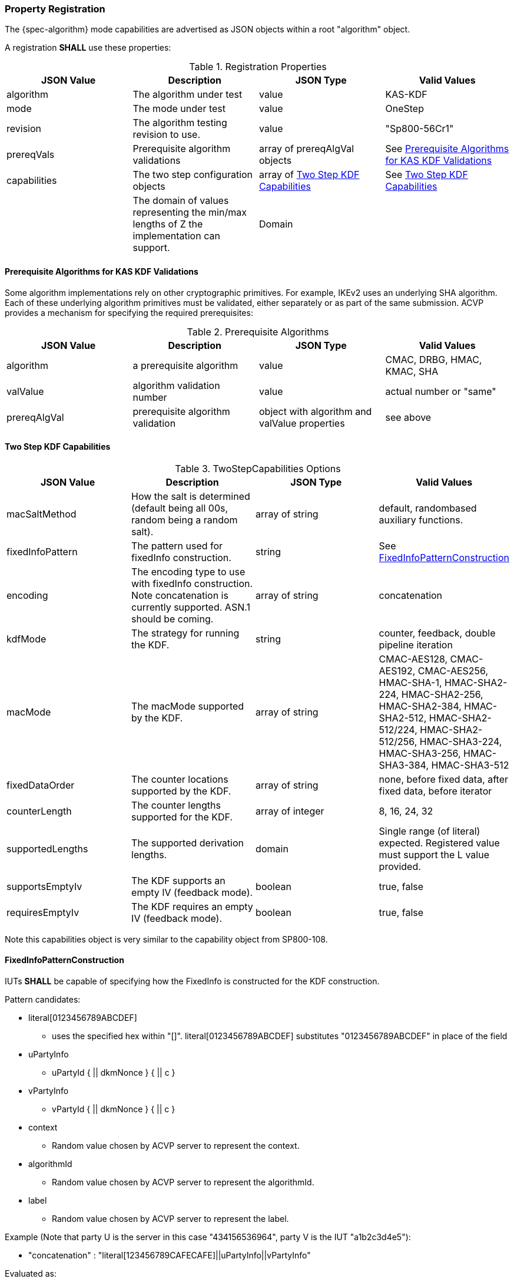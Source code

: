 [#properties]
=== Property Registration

The {spec-algorithm} mode capabilities are advertised as JSON objects within a root "algorithm" object.

A registration *SHALL* use these properties:

.Registration Properties
|===
| JSON Value| Description| JSON Type| Valid Values

| algorithm| The algorithm under test| value| KAS-KDF
| mode| The mode under test| value| OneStep
| revision| The algorithm testing revision to use.| value| "Sp800-56Cr1"
| prereqVals| Prerequisite algorithm validations| array of prereqAlgVal objects| See <<prereq_algs>>
| capabilities | The two step configuration objects | array of <<twostepkdf>> | See <<twostepkdf>>
| z| The domain of values representing the min/max lengths of Z the implementation can support.| Domain
| l| The largest DKM the implementation can produce (up to a max of 2048).| number
|===

[[prereq_algs]]
==== Prerequisite Algorithms for KAS KDF Validations

Some algorithm implementations rely on other cryptographic primitives. For example, IKEv2 uses an underlying SHA algorithm. Each of these underlying algorithm primitives must be validated, either separately or as part of the same submission. ACVP provides a mechanism for specifying the required prerequisites:

.Prerequisite Algorithms
|===
| JSON Value | Description | JSON Type | Valid Values

| algorithm | a prerequisite algorithm | value | CMAC, DRBG, HMAC, KMAC, SHA
| valValue | algorithm validation number | value | actual number or "same"
| prereqAlgVal | prerequisite algorithm validation | object with algorithm and valValue properties| see above
|===

[[twostepkdf]]
==== Two Step KDF Capabilities

.TwoStepCapabilities Options
|===
| JSON Value | Description | JSON Type | Valid Values

| macSaltMethod | How the salt is determined (default being all 00s, random being a random salt). | array of string | default, randombased auxiliary functions.
| fixedInfoPattern | The pattern used for fixedInfo construction. | string | See <<fixedinfopatcon>>
| encoding | The encoding type to use with fixedInfo construction.  Note concatenation is currently supported.  ASN.1 should be coming. | array of string | concatenation 
| kdfMode | The strategy for running the KDF. | string | counter, feedback, double pipeline iteration
| macMode | The macMode supported by the KDF. | array of string | CMAC-AES128, CMAC-AES192, CMAC-AES256, HMAC-SHA-1, HMAC-SHA2-224, HMAC-SHA2-256, HMAC-SHA2-384, HMAC-SHA2-512, HMAC-SHA2-512/224, HMAC-SHA2-512/256, HMAC-SHA3-224, HMAC-SHA3-256, HMAC-SHA3-384, HMAC-SHA3-512
| fixedDataOrder | The counter locations supported by the KDF. | array of string| none, before fixed data, after fixed data, before iterator
| counterLength | The counter lengths supported for the KDF. | array of integer | 8, 16, 24, 32
| supportedLengths | The supported derivation lengths. | domain| Single range (of literal) expected.  Registered value must support the L value provided.
| supportsEmptyIv | The KDF supports an empty IV (feedback mode). | boolean | true, false
| requiresEmptyIv | The KDF requires an empty IV (feedback mode). | boolean | true, false
|===

Note this capabilities object is very similar to the capability object from SP800-108.

[[fixedinfopatcon]]
==== FixedInfoPatternConstruction

IUTs *SHALL* be capable of specifying how the FixedInfo is constructed for the KDF construction.

Pattern candidates:

* literal[0123456789ABCDEF]

  ** uses the specified hex within "[]". literal[0123456789ABCDEF]
substitutes "0123456789ABCDEF" in place of the field

* uPartyInfo

  ** uPartyId { || dkmNonce } { || c }

* vPartyInfo

  ** vPartyId { || dkmNonce } { || c }

* context

  ** Random value chosen by ACVP server to represent the context.

* algorithmId

  ** Random value chosen by ACVP server to represent the
algorithmId.

* label

  ** Random value chosen by ACVP server to represent the label.

Example (Note that party U is the server in this case "434156536964", party V is the IUT "a1b2c3d4e5"):

* "concatenation" :
"literal[123456789CAFECAFE]||uPartyInfo||vPartyInfo"

Evaluated as:

* "123456789CAFECAFE434156536964a1b2c3d4e5"

=== Registration Example

.Registration JSON Example
[source,json]
----
{
  "algorithm": "KAS-KDF",
  "mode": "TwoStep",
  "revision": "Sp800-56Cr1",
  "prereqVals": [
    {
      "algorithm": "DRBG",
      "valValue": "123456"
    },
    {
      "algorithm": "SHA",
      "valValue": "123456"
    },
    {
      "algorithm": "HMAC",
      "valValue": "123456"
    }
  ],
  "capabilities": [
    {
      "macSaltMethods": [
        "random",
        "default"
      ],
      "fixedInfoPattern": "uPartyInfo||vPartyInfo||l",
      "encoding": [
        "concatenation"
      ],
      "kdfMode": "feedback",
      "macMode": [
        "HMAC-SHA3-224",
        "HMAC-SHA2-512"
      ],
      "supportedLengths": [
        512
      ],
      "fixedDataOrder": [
        "after fixed data",
        "before iterator"
      ],
      "counterLength": [
        32
      ],
      "requiresEmptyIv": false,
      "supportsEmptyIv": false
    }
  ],
  "l": 2048,
  "z": [
    512
  ]
}
----